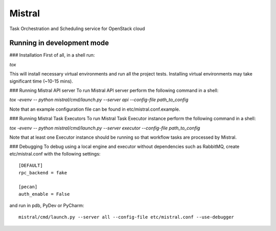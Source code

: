 Mistral
=======

Task Orchestration and Scheduling service for OpenStack cloud


Running in development mode
---------------------------

### Installation
First of all, in a shell run:

*tox*

This will install necessary virtual environments and run all the project tests. Installing virtual environments may take significant time (~10-15 mins).

### Running Mistral API server
To run Mistral API server perform the following command in a shell:

*tox -evenv -- python mistral/cmd/launch.py --server api --config-file path_to_config*

Note that an example configuration file can be found in etc/mistral.conf.example.

### Running Mistral Task Executors
To run Mistral Task Executor instance perform the following command in a shell:

*tox -evenv -- python mistral/cmd/launch.py --server executor --config-file path_to_config*

Note that at least one Executor instance should be running so that workflow tasks are processed by Mistral.

### Debugging
To debug using a local engine and executor without dependencies such as RabbitMQ, create etc/mistral.conf with the following settings::

    [DEFAULT]
    rpc_backend = fake

    [pecan]
    auth_enable = False

and run in pdb, PyDev or PyCharm::

    mistral/cmd/launch.py --server all --config-file etc/mistral.conf --use-debugger
